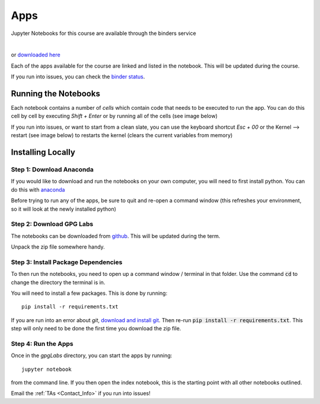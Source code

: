 .. _apps:

Apps
====

Jupyter Notebooks for this course are available through the binders service

.. image:: http://mybinder.org/badge.svg
    :target: http://mybinder.org:/repo/ubcgif/gpgLabs
    :align: center
    
|    
or `downloaded here <https://github.com/ubcgif/gpgLabs/archive/master.zip>`_

Each of the apps available for the course are linked and listed in the
notebook. This will be updated during the course.

If you run into issues, you can check the `binder status <http://mybinder.org/status/>`_.

Running the Notebooks
---------------------

Each notebook contains a number of *cells* which contain code that needs to be
executed to run the app. You can do this cell by cell by executing `Shift + Enter`
or by running all of the cells (see image below)

.. image:: ../images/jupyter_runall.png

If you run into issues, or want to start from a clean slate, you can use the
keyboard shortcut `Esc + 00` or the Kernel --> restart (see image below) to
restarts the kernel (clears the current variables from memory)

.. image:: ../images/jupyter_restart_kernel.png

Installing Locally
------------------

Step 1: Download Anaconda
^^^^^^^^^^^^^^^^^^^^^^^^^

If you would like to download and run the notebooks on your own computer, you will need to
first install python. You can do this with `anaconda <https://www.continuum.io/downloads>`_

.. image:: ../images/download_anaconda.png

Before trying to run any of the apps, be sure to quit and re-open a command
window (this refreshes your environment, so it will look at the newly installed python)

Step 2: Download GPG Labs
^^^^^^^^^^^^^^^^^^^^^^^^^

The notebooks can be downloaded from `github <https://github.com/ubcgif/gpgLabs>`_. This will
be updated during the term.

.. image:: ../images/gpgLabsDownload.png

Unpack the zip file somewhere handy.

Step 3: Install Package Dependencies
^^^^^^^^^^^^^^^^^^^^^^^^^^^^^^^^^^^^

To then run the notebooks, you need to open up a command window / terminal in that folder.
Use the command :code:`cd` to change the directory the terminal is in.

You will need to install a few packages. This is done by running::

    pip install -r requirements.txt

If you are run into an error about `git`, `download and install git <https://git-scm.com/downloads>`_.
Then re-run :code:`pip install -r requirements.txt`. This step will only need to be done
the first time you download the zip file.

Step 4: Run the Apps
^^^^^^^^^^^^^^^^^^^^

Once in the `gpgLabs` directory, you can start the apps by running::

    jupyter notebook

from the command line. If you then open the index notebook, this is the
starting point with all other notebooks outlined.

.. image:: ../images/jupyter_index.png

Email the :ref:`TAs <Contact_Info>` if you run into issues!

